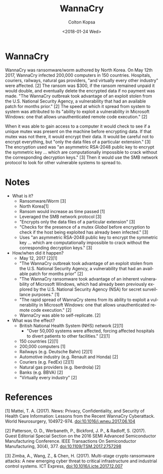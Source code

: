 #+OPTIONS: ':nil *:t -:t ::t <:t H:3 \n:nil ^:t arch:headline author:t
#+OPTIONS: broken-links:nil c:nil creator:nil d:(not "LOGBOOK") date:t e:t
#+OPTIONS: email:nil f:t inline:t num:t p:nil pri:nil prop:nil stat:t tags:t
#+OPTIONS: tasks:t tex:t timestamp:t title:t toc:t todo:t |:t
#+TITLE: WannaCry
#+DATE: <2018-01-24 Wed>
#+AUTHOR: Colton Kopsa
#+EMAIL: Aghbac@Aghbac.local
#+LANGUAGE: en
#+SELECT_TAGS: export
#+EXCLUDE_TAGS: noexport
#+CREATOR: Emacs 25.3.1 (Org mode 9.1.6)

* WannaCry
  WannaCry was ransomware/worm authored by North Korea. On May 12th 2017,
  WannaCry infected 200,000 computers in 150 countries. Hospitals, couriers,
  railways, natural gas providers, "and virtually every other industry" were
  affected. [2] The ransom was $300, if the ransom remained unpaid it would
  double, and eventually delete the encrypted data if no payment was made. "The
  WannaCry outbreak took advantage of an exploit stolen from the U.S. National
  Security Agency, a vulnerability that had an available patch for months
  prior." [2] The speed at which it spread from system to system was attributed
  to its "ability to exploit a vulnerability in Microsoft Windows: one that
  allows unauthenticated remote code execution." [2]

  When it was able to gain access to a computer it would check to see if a
  unique mutex was present on the machine before encrypting data. If that mutex
  was not there, it would encrypt their data. It would be careful not to encrypt
  everything, but "only the data files of a particular extension." [3] The
  encryption used was "an asymmetric RSA-2048 public key to encrypt the
  symmetric key ... which are computationally impossible to crack without the
  corresponding decryption keys." [3] Then it would use the SMB network protocol
  to look for other vulnerable systems to spread to.

* Notes
  - What is it?
    - Ransomware/Worm [3]
    - North Korea[1]
    - Ransom would increase as time passed [1]
    - Leveraged the SMB network protocol [3]
    - "Encrypts only the data files of a particular extension" [3]
    - "Checks for the presence of a mutex /Global\MsWinZonesCacheCounterMutexA/
      before encryption to check if the host being exploited has already been
      infected." [3]
    - Uses "an asymmetric RSA-2048 public key to encrypt the symmetric key ...
      which are computationally impossible to crack without the corresponding
      decryption keys." [3]

  - How/when did it happen?
    - May 12, 2017 [2][1]
    - "The WannaCry outbreak took advantage of an exploit stolen from the U.S.
      National Security Agency, a vulnerability that had an available patch for
      months prior" [2]
    - "The WannaCry ransomware took advantage of an inherent vulnerability of
      Microsoft Windows, which had already been previously explored by the U.S.
      National Security Agency (NSA) for secret surveillance purposes." [1]
    - "The rapid spread of WannaCry stems from its ability to exploit a
      vulnerability in Microsoft Windows: one that allows unauthenticated remote
      code execution." [2]
    - WannaCry was able to self-replicate. [2]
  - What was the effect?
    - British National Health System (NHS) network [2][1]
      + "Over 50,000 systems were affected, forcing affected hospitals to divert
        patients to other facilities." [2][1]
    - 150 countries [2][1]
    - 200,000 computers [1]
    - Railways (e.g. Deutsche Bahn) [2][1]
    - Automotive industry (e.g. Renault and Honda) [2]
    - Couriers (e.g. FedEx) [2][1]
    - Natural gas providers (e.g. Iberdrola) [2]
    - Banks (e.g. BBVA) [2]
    - "Virtually every industry" [2]

* References
  [1] Mattei, T. A. (2017). News: Privacy, Confidentiality, and Security of
  Health Care Information: Lessons from the Recent WannaCry Cyberattack. World
  Neurosurgery, 104972-974. doi:10.1016/j.wneu.2017.06.104

  [2] Patterson, O. D., Werbaneth, P., Bickford, J. P., & Radloff, S. (2017).
  Guest Editorial Special Section on the 2016 SEMI Advanced Semiconductor
  Manufacturing Conference. IEEE Transactions On Semiconductor Manufacturing,
  30(4), 377. doi:10.1109/TSM.2017.2757298

  [3] Zimba, A., Wang, Z., & Chen, H. (2017). Multi-stage crypto ransomware
  attacks: A new emerging cyber threat to critical infrastructure and industrial
  control systems. ICT Express, doi:10.1016/j.icte.2017.12.007
